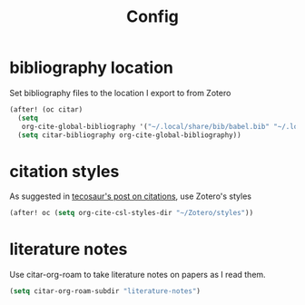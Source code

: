 #+TITLE: Config
#+property: header-args:emacs-lisp :tangle yes
#+property: header-args:elisp :tangle yes

* bibliography location
Set bibliography files to the location I export to from Zotero
#+begin_src emacs-lisp :tangle yes
(after! (oc citar)
  (setq
   org-cite-global-bibliography '("~/.local/share/bib/babel.bib" "~/.local/share/bib/human-signal.bib"))
  (setq citar-bibliography org-cite-global-bibliography))
#+end_src
* citation styles
As suggested in [[https://blog.tecosaur.com/tmio/2021-07-31-citations.html#working-with-zotero][tecosaur's post on citations]], use Zotero's styles
#+begin_src emacs-lisp :tangle yes
(after! oc (setq org-cite-csl-styles-dir "~/Zotero/styles"))
#+end_src
* literature notes
Use citar-org-roam to take literature notes on papers as I read them.
#+begin_src emacs-lisp :tangle yes
(setq citar-org-roam-subdir "literature-notes")
#+end_src
